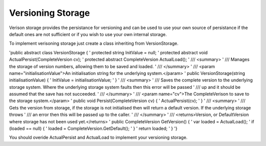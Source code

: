 
Versioning Storage
===========================================

Verison storage provides the persistance for versioning and can be used to use your own source of persistance if the default ones are not sufficient or if you wish 
to use your own internal storage.

To implement verisoning storage just create a class inheriting from VersionStorage.

'public abstract class VersionStorage {
'     protected string InitValue = null;
'     protected abstract void ActualPersist(CompleteVersion cv);
'     protected abstract CompleteVersion ActualLoad();
'     /// <summary>
'     /// Manages the storage of version numbers, allowing them to be saved and loaded.
'     /// </summary>
'     /// <param name="initialisationValue">An initialisation string for the underlying system.</param>
'     public VersionStorage(string initialisationValue) {
'         InitValue = initialisationValue;
'     }
'     /// <summary>
'     /// Saves the complete version to the underlying storage system.  Where the underlying storage system faults then this error will be passed
'     /// up and it should be assumed that the save has not succeeded.
'     /// </summary>
'     /// <param name="cv">The CompleteVerison to save to the storage system.</param>
'     public void Persist(CompleteVersion cv) {
'         ActualPersist(cv);
'     }
'     /// <summary>
'     /// Gets the version from storage, if the storage is not initialised then will return a default version.  If the underlying storage throws
'     /// an error then this will be passed up to the caller.
'     /// </summary>
'     /// <returns>Version, or DefaultVersion where storage has not been used yet.</returns>
'     public CompleteVersion GetVersion() {
'         var loaded = ActualLoad();
'         if (loaded == null) {
'             loaded = CompleteVersion.GetDefault();
'         }
'         return loaded;
'     }
'}


You should overide ActualPersist and ActualLoad to implement your versioning storage.

